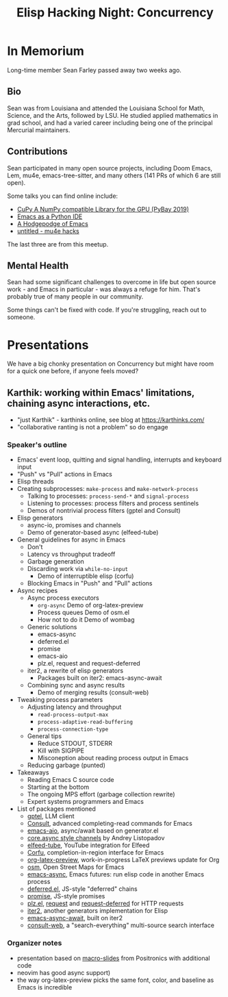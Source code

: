 #+TITLE: Elisp Hacking Night: Concurrency

* In Memorium
Long-time member Sean Farley passed away two weeks ago. 

** Bio
Sean was from Louisiana and attended the Louisiana School for Math, Science, and the Arts,
followed by LSU. He studied applied mathematics in grad school, and had a varied career
including being one of the principal Mercurial maintainers.

** Contributions

Sean participated in many open source projects, including Doom Emacs, Lem, mu4e,
emacs-tree-sitter, and many others (141 PRs of which 6 are still open).

Some talks you can find online include:

- [[https://www.youtube.com/watch?v=_AKDqw6li58&t=145s][CuPy A NumPy compatible Library for the GPU (PyBay 2019)]]
- [[https://www.youtube.com/watch?v=GxMAPW9_LsA][Emacs as a Python IDE]]
- [[https://www.youtube.com/watch?v=SjFQiMNwThg][A Hodgepodge of Emacs]]
- [[https://youtu.be/Rv0vV4un4vc?t=141][untitled - mu4e hacks]]

The last three are from this meetup.

** Mental Health
Sean had some significant challenges to overcome in life but open source work - and
Emacs in particular - was always a refuge for him. That's probably true of many people
in our community.

Some things can't be fixed with code. If you're struggling, reach out to someone.

[[../../images/sean_pybay.png]]

* Presentations
# Note to self: turn on recording!
We have a big chonky presentation on Concurrency but might have room for a quick one before,
if anyone feels moved?

** Karthik: working within Emacs' limitations, chaining async interactions, etc.

- "just Karthik" - karthinks online, see blog at [[https://karthinks.com/]]
- "collaborative ranting is not a problem" so do engage

*** Speaker's outline
- Emacs' event loop, quitting and signal handling, interrupts and keyboard input
- "Push" vs "Pull" actions in Emacs
- Elisp threads
- Creating subprocesses: =make-process= and =make-network-process=
  - Talking to processes: =process-send-*= and =signal-process=
  - Listening to processes: process filters and process sentinels
  - Demos of nontrivial process filters (gptel and Consult)
- Elisp generators
  - async-io, promises and channels
  - Demo of generator-based async (elfeed-tube)
- General guidelines for async in Emacs
  - Don't
  - Latency vs throughput tradeoff
  - Garbage generation
  - Discarding work via =while-no-input=
    - Demo of interruptible elisp (corfu)
  - Blocking Emacs in "Push" and "Pull" actions
- Async recipes
  - Async process executors
    + =org-async=
      Demo of org-latex-preview
    + Process queues 
      Demo of osm.el
    + How not to do it
      Demo of wombag
  - Generic solutions
    + emacs-async
    + deferred.el
    + promise
    + emacs-aio
    + plz.el, request and request-deferred
  - iter2, a rewrite of elisp generators
    + Packages built on iter2: emacs-async-await
  - Combining sync and async results
    - Demo of merging results (consult-web)
- Tweaking process parameters
  - Adjusting latency and throughput
    - =read-process-output-max=
    - =process-adaptive-read-buffering=
    - =process-connection-type=
  - General tips
    - Reduce STDOUT, STDERR
    - Kill with SIGPIPE
    - Misconeption about reading process output in Emacs
  - Reducing garbage (punted)
- Takeaways
  - Reading Emacs C source code
  - Starting at the bottom
  - The ongoing MPS effort (garbage collection rewrite)
  - Expert systems programmers and Emacs
- List of packages mentioned
  - [[https://github.com/karthink/gptel][gptel]], LLM client
  - [[https://github.com/minad/consult][Consult]], advanced completing-read commands for Emacs
  - [[https://github.com/skeeto/emacs-aio][emacs-aio]], async/await based on generator.el
  - [[https://andreyor.st/posts/2023-02-01-ad-hoc-async-in-emacs-lisp-via-generators/][core.async style channels]] by Andrey Listopadov
  - [[https://github.com/karthink/elfeed-tube][elfeed-tube]], YouTube integration for Elfeed
  - [[https://github.com/minad/corfu][Corfu]], completion-in-region interface for Emacs
  - [[https://abode.karthinks.com/org-latex-preview/][org-latex-preview]], work-in-progress LaTeX previews update for Org 
  - [[https://github.com/minad/osm][osm]], Open Street Maps for Emacs
  - [[https://github.com/jwiegley/emacs-async][emacs-async]], Emacs futures: run elisp code in another Emacs process
  - [[https://github.com/kiwanami/emacs-deferred][deferred.el]], JS-style "deferred" chains
  - [[https://github.com/chuntaro/emacs-promise][promise]], JS-style promises
  - [[https://github.com/alphapapa/plz.el][plz.el]], [[https://github.com/tkf/emacs-request][request]] and [[https://github.com/tkf/emacs-request/blob/master/request-deferred.el][request-deferred]] for HTTP requests
  - [[https://github.com/doublep/iter2][iter2]], another generators implementation for Elisp
  - [[https://github.com/chuntaro/emacs-async-await][emacs-async-await]], built on iter2
  - [[https://github.com/armindarvish/consult-web][consult-web]], a "search-everything" multi-source search interface

*** Organizer notes
- presentation based on [[https://github.com/positron-solutions/macro-slides/][macro-slides]] from Positronics with additional code
- neovim has good async support)
- the way org-latex-preview picks the same font, color, and baseline as Emacs is incredible


